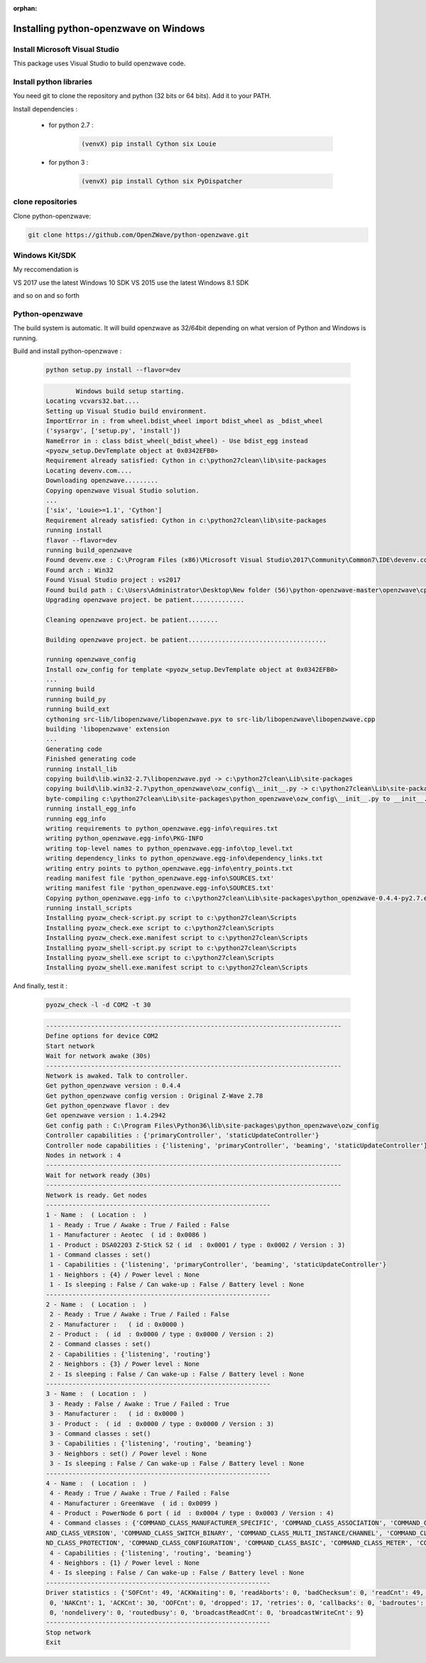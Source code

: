 :orphan:

======================================
Installing python-openzwave on Windows
======================================

Install Microsoft Visual Studio
=======================

This package uses Visual Studio to build openzwave code.


Install python libraries
========================

You need git to clone the repository and python (32 bits or 64 bits). Add it to your PATH.

Install dependencies :

 - for python 2.7 :

    .. code-block:: bash

        (venvX) pip install Cython six Louie

 - for python 3 :

    .. code-block:: bash

        (venvX) pip install Cython six PyDispatcher

clone repositories
==================

Clone python-openzwave:


.. code-block:: bash

    git clone https://github.com/OpenZWave/python-openzwave.git


Windows Kit/SDK
===============

My reccomendation is

VS 2017 use the latest Windows 10 SDK
VS 2015 use the latest Windows 8.1 SDK

and so on and so forth


Python-openzwave
================

The build system is automatic. 
It will build openzwave as 32/64bit depending on what version of Python and Windows is running.

Build and install python-openzwave :

    .. code-block:: bash

        python setup.py install --flavor=dev

    .. code-block:: bash

                Windows build setup starting.
        Locating vcvars32.bat....
        Setting up Visual Studio build environment.
        ImportError in : from wheel.bdist_wheel import bdist_wheel as _bdist_wheel
        ('sysargv', ['setup.py', 'install'])
        NameError in : class bdist_wheel(_bdist_wheel) - Use bdist_egg instead
        <pyozw_setup.DevTemplate object at 0x0342EFB0>
        Requirement already satisfied: Cython in c:\python27clean\lib\site-packages
        Locating devenv.com....
        Downloading openzwave.........
        Copying openzwave Visual Studio solution.
        ...
        ['six', 'Louie>=1.1', 'Cython']
        Requirement already satisfied: Cython in c:\python27clean\lib\site-packages
        running install
        flavor --flavor=dev
        running build_openzwave
        Found devenv.exe : C:\Program Files (x86)\Microsoft Visual Studio\2017\Community\Common7\IDE\devenv.com
        Found arch : Win32
        Found Visual Studio project : vs2017
        Found build path : C:\Users\Administrator\Desktop\New folder (56)\python-openzwave-master\openzwave\cpp\build\windows\vs2017\Release
        Upgrading openzwave project. be patient..............
        
        Cleaning openzwave project. be patient........
        
        Building openzwave project. be patient.....................................
        
        running openzwave_config
        Install ozw_config for template <pyozw_setup.DevTemplate object at 0x0342EFB0>
        ...
        running build
        running build_py
        running build_ext
        cythoning src-lib/libopenzwave/libopenzwave.pyx to src-lib/libopenzwave\libopenzwave.cpp
        building 'libopenzwave' extension
        ...
        Generating code
        Finished generating code
        running install_lib
        copying build\lib.win32-2.7\libopenzwave.pyd -> c:\python27clean\Lib\site-packages
        copying build\lib.win32-2.7\python_openzwave\ozw_config\__init__.py -> c:\python27clean\Lib\site-packages\python_openzwave\ozw_config
        byte-compiling c:\python27clean\Lib\site-packages\python_openzwave\ozw_config\__init__.py to __init__.pyc
        running install_egg_info
        running egg_info
        writing requirements to python_openzwave.egg-info\requires.txt
        writing python_openzwave.egg-info\PKG-INFO
        writing top-level names to python_openzwave.egg-info\top_level.txt
        writing dependency_links to python_openzwave.egg-info\dependency_links.txt
        writing entry points to python_openzwave.egg-info\entry_points.txt
        reading manifest file 'python_openzwave.egg-info\SOURCES.txt'
        writing manifest file 'python_openzwave.egg-info\SOURCES.txt'
        Copying python_openzwave.egg-info to c:\python27clean\Lib\site-packages\python_openzwave-0.4.4-py2.7.egg-info
        running install_scripts
        Installing pyozw_check-script.py script to c:\python27clean\Scripts
        Installing pyozw_check.exe script to c:\python27clean\Scripts
        Installing pyozw_check.exe.manifest script to c:\python27clean\Scripts
        Installing pyozw_shell-script.py script to c:\python27clean\Scripts
        Installing pyozw_shell.exe script to c:\python27clean\Scripts
        Installing pyozw_shell.exe.manifest script to c:\python27clean\Scripts

And finally, test it :

    .. code-block:: bash

        pyozw_check -l -d COM2 -t 30

    .. code-block:: bash

        -------------------------------------------------------------------------------
        Define options for device COM2
        Start network
        Wait for network awake (30s)
        -------------------------------------------------------------------------------
        Network is awaked. Talk to controller.
        Get python_openzwave version : 0.4.4
        Get python_openzwave config version : Original Z-Wave 2.78
        Get python_openzwave flavor : dev
        Get openzwave version : 1.4.2942
        Get config path : C:\Program Files\Python36\lib\site-packages\python_openzwave\ozw_config
        Controller capabilities : {'primaryController', 'staticUpdateController'}
        Controller node capabilities : {'listening', 'primaryController', 'beaming', 'staticUpdateController'}
        Nodes in network : 4
        -------------------------------------------------------------------------------
        Wait for network ready (30s)
        -------------------------------------------------------------------------------
        Network is ready. Get nodes
        ------------------------------------------------------------
        1 - Name :  ( Location :  )
         1 - Ready : True / Awake : True / Failed : False
         1 - Manufacturer : Aeotec  ( id : 0x0086 )
         1 - Product : DSA02203 Z-Stick S2 ( id  : 0x0001 / type : 0x0002 / Version : 3)
         1 - Command classes : set()
         1 - Capabilities : {'listening', 'primaryController', 'beaming', 'staticUpdateController'}
         1 - Neighbors : {4} / Power level : None
         1 - Is sleeping : False / Can wake-up : False / Battery level : None
        ------------------------------------------------------------
        2 - Name :  ( Location :  )
         2 - Ready : True / Awake : True / Failed : False
         2 - Manufacturer :   ( id : 0x0000 )
         2 - Product :  ( id  : 0x0000 / type : 0x0000 / Version : 2)
         2 - Command classes : set()
         2 - Capabilities : {'listening', 'routing'}
         2 - Neighbors : {3} / Power level : None
         2 - Is sleeping : False / Can wake-up : False / Battery level : None
        ------------------------------------------------------------
        3 - Name :  ( Location :  )
         3 - Ready : False / Awake : True / Failed : True
         3 - Manufacturer :   ( id : 0x0000 )
         3 - Product :  ( id  : 0x0000 / type : 0x0000 / Version : 3)
         3 - Command classes : set()
         3 - Capabilities : {'listening', 'routing', 'beaming'}
         3 - Neighbors : set() / Power level : None
         3 - Is sleeping : False / Can wake-up : False / Battery level : None
        ------------------------------------------------------------
        4 - Name :  ( Location :  )
         4 - Ready : True / Awake : True / Failed : False
         4 - Manufacturer : GreenWave  ( id : 0x0099 )
         4 - Product : PowerNode 6 port ( id  : 0x0004 / type : 0x0003 / Version : 4)
         4 - Command classes : {'COMMAND_CLASS_MANUFACTURER_SPECIFIC', 'COMMAND_CLASS_ASSOCIATION', 'COMMAND_CLASS_NO_OPERATION', 'COMM
        AND_CLASS_VERSION', 'COMMAND_CLASS_SWITCH_BINARY', 'COMMAND_CLASS_MULTI_INSTANCE/CHANNEL', 'COMMAND_CLASS_CRC_16_ENCAP', 'COMMA
        ND_CLASS_PROTECTION', 'COMMAND_CLASS_CONFIGURATION', 'COMMAND_CLASS_BASIC', 'COMMAND_CLASS_METER', 'COMMAND_CLASS_SWITCH_ALL'}
         4 - Capabilities : {'listening', 'routing', 'beaming'}
         4 - Neighbors : {1} / Power level : None
         4 - Is sleeping : False / Can wake-up : False / Battery level : None
        ------------------------------------------------------------
        Driver statistics : {'SOFCnt': 49, 'ACKWaiting': 0, 'readAborts': 0, 'badChecksum': 0, 'readCnt': 49, 'writeCnt': 46, 'CANCnt':
         0, 'NAKCnt': 1, 'ACKCnt': 30, 'OOFCnt': 0, 'dropped': 17, 'retries': 0, 'callbacks': 0, 'badroutes': 0, 'noack': 4, 'netbusy':
         0, 'nondelivery': 0, 'routedbusy': 0, 'broadcastReadCnt': 0, 'broadcastWriteCnt': 9}
        ------------------------------------------------------------
        Stop network
        Exit

